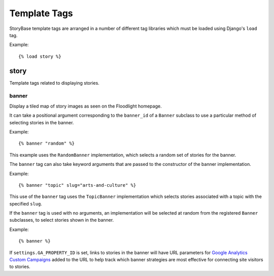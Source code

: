 =============
Template Tags
=============

StoryBase template tags are arranged in a number of different tag libraries
which must be loaded using Django's ``load`` tag.

Example::

    {% load story %}

story
-----

Template tags related to displaying stories.

banner
^^^^^^

Display a tiled map of story images as seen on the Floodlight homepage.

It can take a positional argument corresponding to the ``banner_id`` of a 
``Banner`` subclass to use a particular method of selecting stories in the 
banner.

Example::

    {% banner "random" %}

This example uses the ``RandomBanner`` implementation, which selects a
random set of stories for the banner.

The ``banner`` tag can also take keyword arguments that are passed to the
constructor of the banner implementation.

Example::

    {% banner "topic" slug="arts-and-culture" %}

This use of the ``banner`` tag uses the ``TopicBanner`` implementation which
selects stories associated with a topic with the specified ``slug``.

If the ``banner`` tag is used with no arguments, an implementation will be
selected at random from the registered ``Banner`` subclasses, to select
stories shown in the banner.

Example::

    {% banner %}

If ``settings.GA_PROPERTY_ID`` is set, links to stories in the banner will
have URL parameters for `Google Analytics Custom Campaigns <http://support.google.com/analytics/bin/answer.py?hl=en&answer=1033863>`_ 
added to the URL to help track which banner strategies are most effective
for connecting site visitors to stories.
